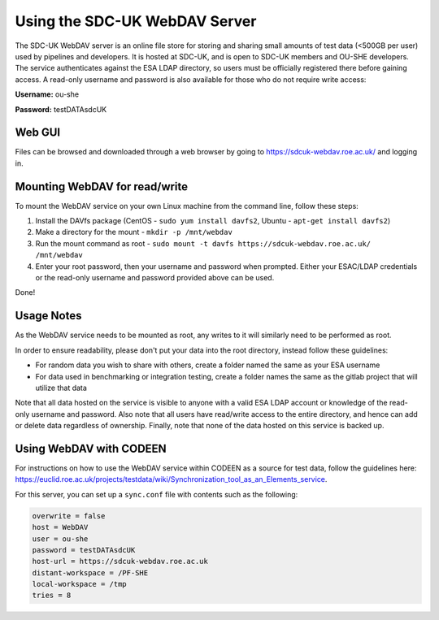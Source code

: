 .. _webdav:

Using the SDC-UK WebDAV Server
==============================

The SDC-UK WebDAV server is an online file store for storing and sharing small amounts of test data (<500GB per user) used by pipelines and developers.  It is hosted at SDC-UK, and is open to SDC-UK members and OU-SHE developers.  The service authenticates against the ESA LDAP directory, so users must be officially registered there before gaining access. A read-only username and password is also available for those who do not require write access:

**Username:** ou-she

**Password:** testDATAsdcUK

Web GUI
-------

Files can be browsed and downloaded through a web browser by going to https://sdcuk-webdav.roe.ac.uk/ and logging in.

Mounting WebDAV for read/write
------------------------------

To mount the WebDAV service on your own Linux machine from the command line, follow these steps:

#. Install the DAVfs package (CentOS - ``sudo yum install davfs2``, Ubuntu - ``apt-get install davfs2``)
#. Make a directory for the mount - ``mkdir -p /mnt/webdav``
#. Run the mount command as root - ``sudo mount -t davfs https://sdcuk-webdav.roe.ac.uk/ /mnt/webdav``
#. Enter your root password, then your username and password when prompted. Either your ESAC/LDAP credentials or the read-only username and password provided above can be used.

Done!

Usage Notes
-----------

As the WebDAV service needs to be mounted as root, any writes to it will similarly need to be performed as root.

In order to ensure readability, please don't put your data into the root directory, instead follow these guidelines:

* For random data you wish to share with others, create a folder named the same as your ESA username
* For data used in benchmarking or integration testing, create a folder names the same as the gitlab project that will utilize that data

Note that all data hosted on the service is visible to anyone with a valid ESA LDAP account or knowledge of the read-only username and password.  Also note that all users have read/write access to the entire directory, and hence can add or delete data regardless of ownership.  Finally, note that none of the data hosted on this service is backed up.

Using WebDAV with CODEEN
------------------------

For instructions on how to use the WebDAV service within CODEEN as a source for test data, follow the guidelines here: https://euclid.roe.ac.uk/projects/testdata/wiki/Synchronization_tool_as_an_Elements_service.

For this server, you can set up a ``sync.conf`` file with contents such as the following:

.. code:: text

    overwrite = false
    host = WebDAV
    user = ou-she
    password = testDATAsdcUK
    host-url = https://sdcuk-webdav.roe.ac.uk
    distant-workspace = /PF-SHE
    local-workspace = /tmp
    tries = 8
